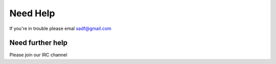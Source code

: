 Need Help
=========

If you're in trouble please emal sadf@gmail.com

Need further help
^^^^^^^^^^^^^^^^^

Please join our IRC channel